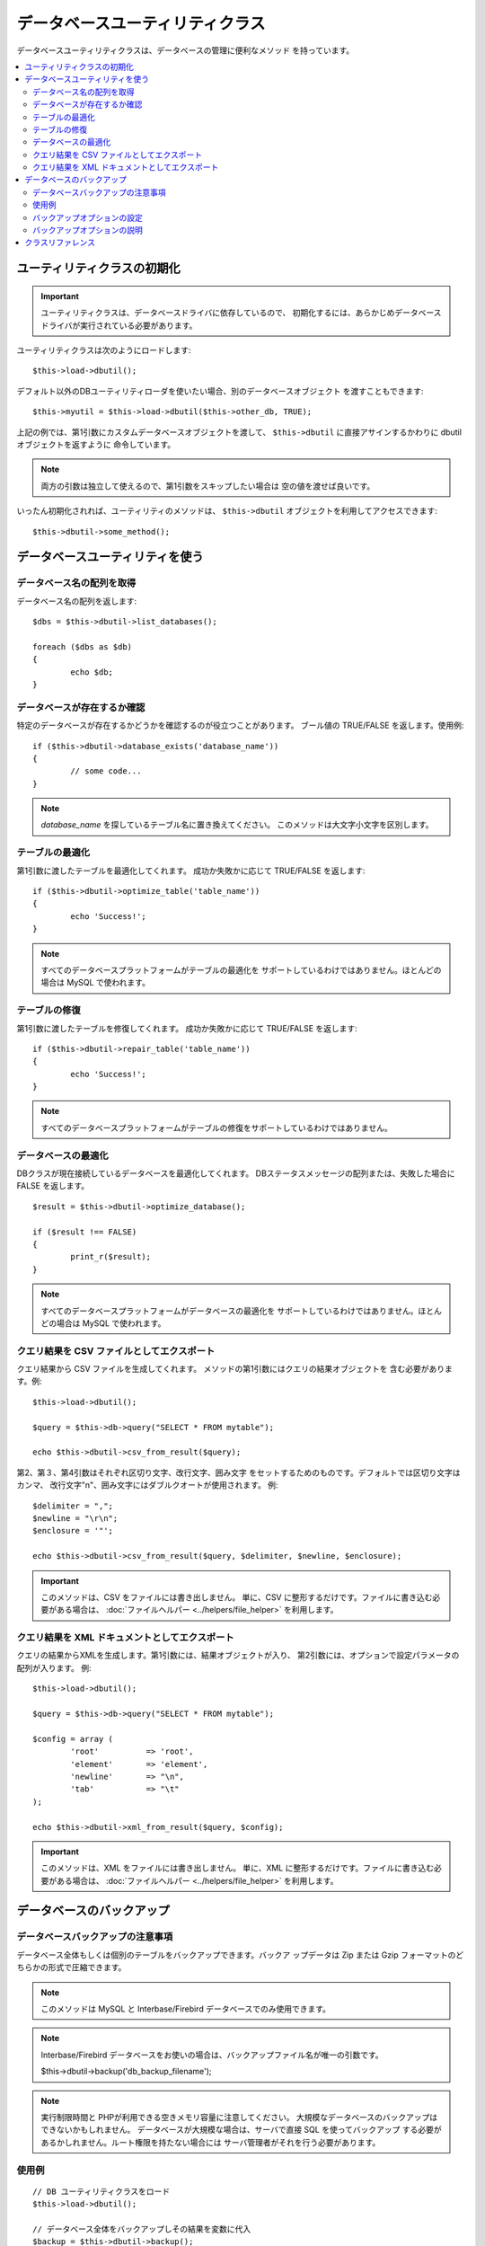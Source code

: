 ################################
データベースユーティリティクラス
################################

データベースユーティリティクラスは、データベースの管理に便利なメソッド
を持っています。

.. contents::
    :local:
    :depth: 2

******************************
ユーティリティクラスの初期化
******************************

.. important:: ユーティリティクラスは、データベースドライバに依存しているので、 
	初期化するには、あらかじめデータベースドライバが実行されている必要があります。

ユーティリティクラスは次のようにロードします::

	$this->load->dbutil();

デフォルト以外のDBユーティリティローダを使いたい場合、別のデータベースオブジェクト
を渡すこともできます::

	$this->myutil = $this->load->dbutil($this->other_db, TRUE);

上記の例では、第1引数にカスタムデータベースオブジェクトを渡して、
``$this->dbutil`` に直接アサインするかわりに dbutil オブジェクトを返すように
命令しています。

.. note:: 両方の引数は独立して使えるので、第1引数をスキップしたい場合は
	空の値を渡せば良いです。

いったん初期化されれば、ユーティリティのメソッドは、 ``$this->dbutil``
オブジェクトを利用してアクセスできます::

	$this->dbutil->some_method();

*********************************
データベースユーティリティを使う
*********************************

データベース名の配列を取得
================================

データベース名の配列を返します::

	$dbs = $this->dbutil->list_databases();

	foreach ($dbs as $db)
	{
 		echo $db;
	}


データベースが存在するか確認
==============================

特定のデータベースが存在するかどうかを確認するのが役立つことがあります。
ブール値の TRUE/FALSE を返します。使用例::

	if ($this->dbutil->database_exists('database_name'))
	{
		// some code...
	}

.. note:: *database_name* を探しているテーブル名に置き換えてください。
	このメソッドは大文字小文字を区別します。

テーブルの最適化
=================

第1引数に渡したテーブルを最適化してくれます。
成功か失敗かに応じて TRUE/FALSE を返します::

	if ($this->dbutil->optimize_table('table_name'))
	{
		echo 'Success!';
	}

.. note:: すべてのデータベースプラットフォームがテーブルの最適化を
	サポートしているわけではありません。ほとんどの場合は MySQL で使われます。

テーブルの修復
===============

第1引数に渡したテーブルを修復してくれます。
成功か失敗かに応じて TRUE/FALSE を返します::

	if ($this->dbutil->repair_table('table_name'))
	{
		echo 'Success!';
	}

.. note:: すべてのデータベースプラットフォームがテーブルの修復をサポートしているわけではありません。

データベースの最適化
=====================

DBクラスが現在接続しているデータベースを最適化してくれます。
DBステータスメッセージの配列または、失敗した場合に 
FALSE を返します。

::

	$result = $this->dbutil->optimize_database();

	if ($result !== FALSE)
	{
		print_r($result);
	}

.. note:: すべてのデータベースプラットフォームがデータベースの最適化を
	サポートしているわけではありません。ほとんどの場合は MySQL で使われます。

クエリ結果を CSV ファイルとしてエクスポート
============================================

クエリ結果から CSV ファイルを生成してくれます。
メソッドの第1引数にはクエリの結果オブジェクトを
含む必要があります。例::

	$this->load->dbutil();

	$query = $this->db->query("SELECT * FROM mytable");

	echo $this->dbutil->csv_from_result($query);

第2、第３、第4引数はそれぞれ区切り文字、改行文字、囲み文字
をセットするためのものです。デフォルトでは区切り文字はカンマ、
改行文字"\n"、囲み文字にはダブルクオートが使用されます。
例::

	$delimiter = ",";
	$newline = "\r\n";
	$enclosure = '"';

	echo $this->dbutil->csv_from_result($query, $delimiter, $newline, $enclosure);

.. important:: このメソッドは、CSV をファイルには書き出しません。
	単に、CSV に整形するだけです。ファイルに書き込む必要がある場合は、
	:doc:`ファイルヘルパー <../helpers/file_helper>` を利用します。

クエリ結果を XML ドキュメントとしてエクスポート
=================================================

クエリの結果からXMLを生成します。第1引数には、結果オブジェクトが入り、
第2引数には、オプションで設定パラメータの配列が入ります。
例::

	$this->load->dbutil();

	$query = $this->db->query("SELECT * FROM mytable");

	$config = array (
		'root'		=> 'root',
		'element'	=> 'element',
		'newline'	=> "\n",
		'tab'		=> "\t"
	);

	echo $this->dbutil->xml_from_result($query, $config);

.. important:: このメソッドは、XML をファイルには書き出しません。
	単に、XML に整形するだけです。ファイルに書き込む必要がある場合は、
	:doc:`ファイルヘルパー <../helpers/file_helper>` を利用します。

***************************
データベースのバックアップ
***************************

データベースバックアップの注意事項
=====================================

データベース全体もしくは個別のテーブルをバックアップできます。バックア
ップデータは Zip または Gzip フォーマットのどちらかの形式で圧縮できます。

.. note:: このメソッドは MySQL と Interbase/Firebird データベースでのみ使用できます。

.. note:: Interbase/Firebird データベースをお使いの場合は、バックアップファイル名が唯一の引数です。

		$this->dbutil->backup('db_backup_filename');

.. note:: 実行制限時間と PHPが利用できる空きメモリ容量に注意してください。 
	大規模なデータベースのバックアップはできないかもしれません。
	データベースが大規模な場合は、サーバで直接 SQL を使ってバックアップ
	する必要があるかしれません。ルート権限を持たない場合には
	サーバ管理者がそれを行う必要があります。

使用例
=============

::

	// DB ユーティリティクラスをロード
	$this->load->dbutil();

	// データベース全体をバックアップしその結果を変数に代入
	$backup = $this->dbutil->backup();

	// ファイルヘルパーをロードし、サーバにファイルを書き出す
	$this->load->helper('file');
	write_file('/path/to/mybackup.gz', $backup);

	// ダウンロードヘルパーをロードし、ファイルをデスクトップに送信する
	$this->load->helper('download');
	force_download('mybackup.gz', $backup);

バックアップオプションの設定
===============================

バックアップのオプションは、 ``backup()`` メソッドの第1引数で配列で渡す
ことができます。例::

	$prefs = array(
		'tables'	=> array('table1', 'table2'),	// バックアップするテーブルの配列。
		'ignore'	=> array(),			// バックアップしないテーブルのリスト。
		'format'	=> 'txt',			// gzip, zip, txt
		'filename'	=> 'mybackup.sql',		// ファイル名 - ZIP ファイルのときだけ必要
		'add_drop'	=> TRUE,			// バックアップファイルにDROP TABLE 文を追加するかどうか
		'add_insert'	=> TRUE,			// バックアップファイルにINSERT 文を追加するかどうか
		'newline'	=> "\n"				// バックアップファイルで使う改行文字
	);

	$this->dbutil->backup($prefs);

バックアップオプションの説明
=================================

======================= ======================= ======================= ========================================================================
設定項目                  初期値                   選択肢                 説明
======================= ======================= ======================= ========================================================================
**tables**               空の配列                なし                    バックアップしたいテーブルの配列。空のままにしておけば、全テーブルが
                                                                         エクスポートされます。
**ignore**               空の配列                なし                    バックアップ処理の対象外にするテーブルの配列
**format**               gzip                    gzip, zip, txt          エクスポートファイルのファイル形式。
**filename**             現在日時                なし                    バックアップファイルの名前。名前は、ZIP圧縮を使う場合のみ必要
                                                                         になります。
**add_drop**             TRUE                    TRUE/FALSE              SQL エクスポートファイルに、DROP TABLE 文を追加するかどうか。
**add_insert**           TRUE                    TRUE/FALSE              SQL エクスポートファイルに、INSERT 文を追加するかどうか。
**newline**              "\\n"                   "\\n", "\\r", "\\r\\n"  SQL エクスポートファイルで使う改行文字の種類。
**foreign_key_checks**   TRUE                    TRUE/FALSE              出力が外部キーチェックを有効にするかどうか。
======================= ======================= ======================= ========================================================================

*********************
クラスリファレンス
*********************

.. php:class:: CI_DB_utility

	.. php:method:: backup([$params = array()])

		:param	array	$params: オプションの連想配列
		:returns:	生の/(g)zip された SQL クエリ文字列
		:rtype:	string

		ユーザーオプションに基づいてデータベースバックアップを実行。

	.. php:method:: database_exists($database_name)

		:param	string	$database_name: データベース名
		:returns:	存在する場合 TRUE , それ以外は FALSE
		:rtype:	bool

		データベースの存在を確認。

	.. php:method:: list_databases()

		:returns:	見つかったデータベース名の配列
		:rtype:	array

		すべてのデータベース名の配列を取得。

	.. php:method:: optimize_database()

		:returns:	最適化メッセージの配列か、失敗時は FALSE
		:rtype:	array

		データベースを最適化。

	.. php:method:: optimize_table($table_name)

		:param	string	$table_name:	最適化するテーブル名
		:returns:	最適化メッセージの配列か、失敗時は FALSE
		:rtype:	array

		データベース内のテーブルを最適化。

	.. php:method:: repair_table($table_name)

		:param	string	$table_name:	修復したいテーブル名
		:returns:	修復メッセージの配列か、失敗時は FALSE
		:rtype:	array

		データベース内のテーブルを修復。

	.. php:method:: csv_from_result($query[, $delim = ','[, $newline = "\n"[, $enclosure = '"']]])

		:param	object	$query:	データベース結果オブジェクト
		:param	string	$delim: CSV フィールド区切り文字
		:param	string	$newline: 改行文字
		:param	string	$enclosure: 囲み文字
		:returns:	生成された CSV ドキュメントの文字列
		:rtype:	string

		データベース結果オブジェクトを CSV ドキュメントに変換。

	.. php:method:: xml_from_result($query[, $params = array()])

		:param	object	$query: データベース結果オブジェクト
		:param	array	$params: オプションの連想配列
		:returns:	生成された XML ドキュメントの文字列
		:rtype:	string

		データベース結果オブジェクトを XML ドキュメントに変換。
